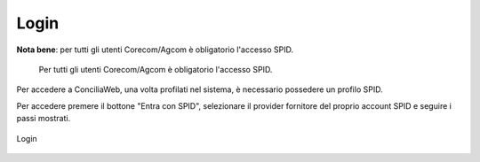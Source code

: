 Login
==========

**Nota bene**: per tutti gli utenti Corecom/Agcom è obligatorio l'accesso SPID.

.. epigraph::

   Per tutti gli utenti Corecom/Agcom è obligatorio l'accesso SPID.

Per accedere a ConciliaWeb, una volta profilati nel sistema, è necessario possedere un profilo SPID.

Per accedere premere il bottone "Entra con SPID", selezionare il provider fornitore del proprio account SPID e seguire i passi mostrati.

.. figure:: /media/login.png
   :align: center
   :name: login
   :alt: Login

   Login
